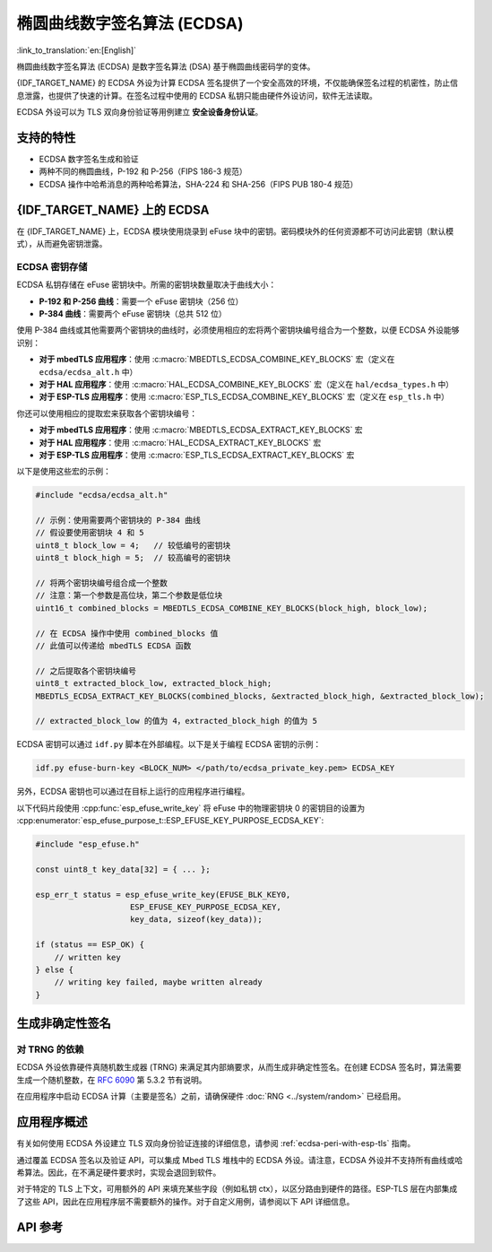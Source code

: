 椭圆曲线数字签名算法 (ECDSA)
============================

:link_to_translation:`en:[English]`

椭圆曲线数字签名算法 (ECDSA) 是数字签名算法 (DSA) 基于椭圆曲线密码学的变体。

{IDF_TARGET_NAME} 的 ECDSA 外设为计算 ECDSA 签名提供了一个安全高效的环境，不仅能确保签名过程的机密性，防止信息泄露，也提供了快速的计算。在签名过程中使用的 ECDSA 私钥只能由硬件外设访问，软件无法读取。

ECDSA 外设可以为 TLS 双向身份验证等用例建立 **安全设备身份认证**。

支持的特性
----------

- ECDSA 数字签名生成和验证
- 两种不同的椭圆曲线，P-192 和 P-256（FIPS 186-3 规范）
- ECDSA 操作中哈希消息的两种哈希算法，SHA-224 和 SHA-256（FIPS PUB 180-4 规范）


{IDF_TARGET_NAME} 上的 ECDSA
----------------------------

在 {IDF_TARGET_NAME} 上，ECDSA 模块使用烧录到 eFuse 块中的密钥。密码模块外的任何资源都不可访问此密钥（默认模式），从而避免密钥泄露。

ECDSA 密钥存储
^^^^^^^^^^^^^^

ECDSA 私钥存储在 eFuse 密钥块中。所需的密钥块数量取决于曲线大小：

- **P-192 和 P-256 曲线**：需要一个 eFuse 密钥块（256 位）
- **P-384 曲线**：需要两个 eFuse 密钥块（总共 512 位）

使用 P-384 曲线或其他需要两个密钥块的曲线时，必须使用相应的宏将两个密钥块编号组合为一个整数，以便 ECDSA 外设能够识别：

- **对于 mbedTLS 应用程序**：使用 :c:macro:`MBEDTLS_ECDSA_COMBINE_KEY_BLOCKS` 宏（定义在 ``ecdsa/ecdsa_alt.h`` 中）
- **对于 HAL 应用程序**：使用 :c:macro:`HAL_ECDSA_COMBINE_KEY_BLOCKS` 宏（定义在 ``hal/ecdsa_types.h`` 中）
- **对于 ESP-TLS 应用程序**：使用 :c:macro:`ESP_TLS_ECDSA_COMBINE_KEY_BLOCKS` 宏（定义在 ``esp_tls.h`` 中）

你还可以使用相应的提取宏来获取各个密钥块编号：

- **对于 mbedTLS 应用程序**：使用 :c:macro:`MBEDTLS_ECDSA_EXTRACT_KEY_BLOCKS` 宏
- **对于 HAL 应用程序**：使用 :c:macro:`HAL_ECDSA_EXTRACT_KEY_BLOCKS` 宏
- **对于 ESP-TLS 应用程序**：使用 :c:macro:`ESP_TLS_ECDSA_EXTRACT_KEY_BLOCKS` 宏

以下是使用这些宏的示例：

.. code-block:: c

    #include "ecdsa/ecdsa_alt.h"

    // 示例：使用需要两个密钥块的 P-384 曲线
    // 假设要使用密钥块 4 和 5
    uint8_t block_low = 4;   // 较低编号的密钥块
    uint8_t block_high = 5;  // 较高编号的密钥块

    // 将两个密钥块编号组合成一个整数
    // 注意：第一个参数是高位块，第二个参数是低位块
    uint16_t combined_blocks = MBEDTLS_ECDSA_COMBINE_KEY_BLOCKS(block_high, block_low);

    // 在 ECDSA 操作中使用 combined_blocks 值
    // 此值可以传递给 mbedTLS ECDSA 函数

    // 之后提取各个密钥块编号
    uint8_t extracted_block_low, extracted_block_high;
    MBEDTLS_ECDSA_EXTRACT_KEY_BLOCKS(combined_blocks, &extracted_block_high, &extracted_block_low);

    // extracted_block_low 的值为 4，extracted_block_high 的值为 5

ECDSA 密钥可以通过 ``idf.py`` 脚本在外部编程。以下是关于编程 ECDSA 密钥的示例：

.. code:: bash

   idf.py efuse-burn-key <BLOCK_NUM> </path/to/ecdsa_private_key.pem> ECDSA_KEY

.. only:: SOC_EFUSE_BLOCK9_KEY_PURPOSE_QUIRK

    .. note::

        五个物理 eFuse 块可作为 ECDSA 模块的密钥：块 4 ~ 块 8。例如，对于块 4（第一个密钥块），参数为 ``BLOCK_KEY0``。

.. only:: not SOC_EFUSE_BLOCK9_KEY_PURPOSE_QUIRK

    .. note::

        六个物理 eFuse 块可作为 ECDSA 模块的密钥：块 4 ~ 块 9。例如，对于块 4（第一个密钥块），参数为 ``BLOCK_KEY0``。


另外，ECDSA 密钥也可以通过在目标上运行的应用程序进行编程。

以下代码片段使用 :cpp:func:`esp_efuse_write_key` 将 eFuse 中的物理密钥块 0 的密钥目的设置为 :cpp:enumerator:`esp_efuse_purpose_t::ESP_EFUSE_KEY_PURPOSE_ECDSA_KEY`:

.. code-block:: c

    #include "esp_efuse.h"

    const uint8_t key_data[32] = { ... };

    esp_err_t status = esp_efuse_write_key(EFUSE_BLK_KEY0,
                        ESP_EFUSE_KEY_PURPOSE_ECDSA_KEY,
                        key_data, sizeof(key_data));

    if (status == ESP_OK) {
        // written key
    } else {
        // writing key failed, maybe written already
    }


.. only:: SOC_ECDSA_P192_CURVE_DEFAULT_DISABLED

    ECDSA 曲线配置
    -----------------

    .. only:: esp32h2

        ESP32-H2 的 ECDSA 外设支持 ECDSA-P192 和 ECDSA-P256 两种曲线操作。但从 ESP32-H2 版本 1.2 开始，默认仅启用 ECDSA-P256 操作。可以通过以下配置项启用 ECDSA-P192 操作：

    .. only:: not esp32h2

        {IDF_TARGET_NAME} 的 ECDSA 外设支持 ECDSA-P192 和 ECDSA-P256 两种曲线操作，但默认仅启用 ECDSA-P256 操作。可以通过以下配置项启用 ECDSA-P192 操作：

    - :ref:`CONFIG_ESP_ECDSA_ENABLE_P192_CURVE` 启用对 ECDSA-P192 曲线操作的支持，使设备可以同时执行 192 位和 256 位的 ECDSA 曲线操作。但请注意，如果 eFuse 写保护期间已永久禁用 ECDSA-P192 操作，则启用该配置项也无法重新启用该功能。

    - :cpp:func:`esp_efuse_enable_ecdsa_p192_curve_mode()` 可用于以编程方式启用 ECDSA-P192 曲线操作。它会向 eFuse 写入相应值，从而使设备支持 P-192 和 P-256 曲线操作。但请注意，若对应的 eFuse 区域已被写保护，则此 API 将调用失败。

.. only:: SOC_ECDSA_SUPPORT_DETERMINISTIC_MODE

    生成确定性签名
    --------------

    {IDF_TARGET_NAME} 的 ECDSA 外设还支持使用确定性推导参数 K 来生成确定性签名，详见 `RFC 6979 <https://tools.ietf.org/html/rfc6979>`_ 第 3.2 节。

生成非确定性签名
----------------

对 TRNG 的依赖
^^^^^^^^^^^^^^

ECDSA 外设依靠硬件真随机数生成器 (TRNG) 来满足其内部熵要求，从而生成非确定性签名。在创建 ECDSA 签名时，算法需要生成一个随机整数，在 `RFC 6090 <https://tools.ietf.org/html/rfc6090>`_ 第 5.3.2 节有说明。

在应用程序中启动 ECDSA 计算（主要是签名）之前，请确保硬件 :doc:`RNG <../system/random>` 已经启用。

应用程序概述
------------

有关如何使用 ECDSA 外设建立 TLS 双向身份验证连接的详细信息，请参阅 :ref:`ecdsa-peri-with-esp-tls` 指南。

通过覆盖 ECDSA 签名以及验证 API，可以集成 Mbed TLS 堆栈中的 ECDSA 外设。请注意，ECDSA 外设并不支持所有曲线或哈希算法。因此，在不满足硬件要求时，实现会退回到软件。

对于特定的 TLS 上下文，可用额外的 API 来填充某些字段（例如私钥 ctx），以区分路由到硬件的路径。ESP-TLS 层在内部集成了这些 API，因此在应用程序层不需要额外的操作。对于自定义用例，请参阅以下 API 详细信息。

API 参考
--------

.. include-build-file:: inc/ecdsa_alt.inc
